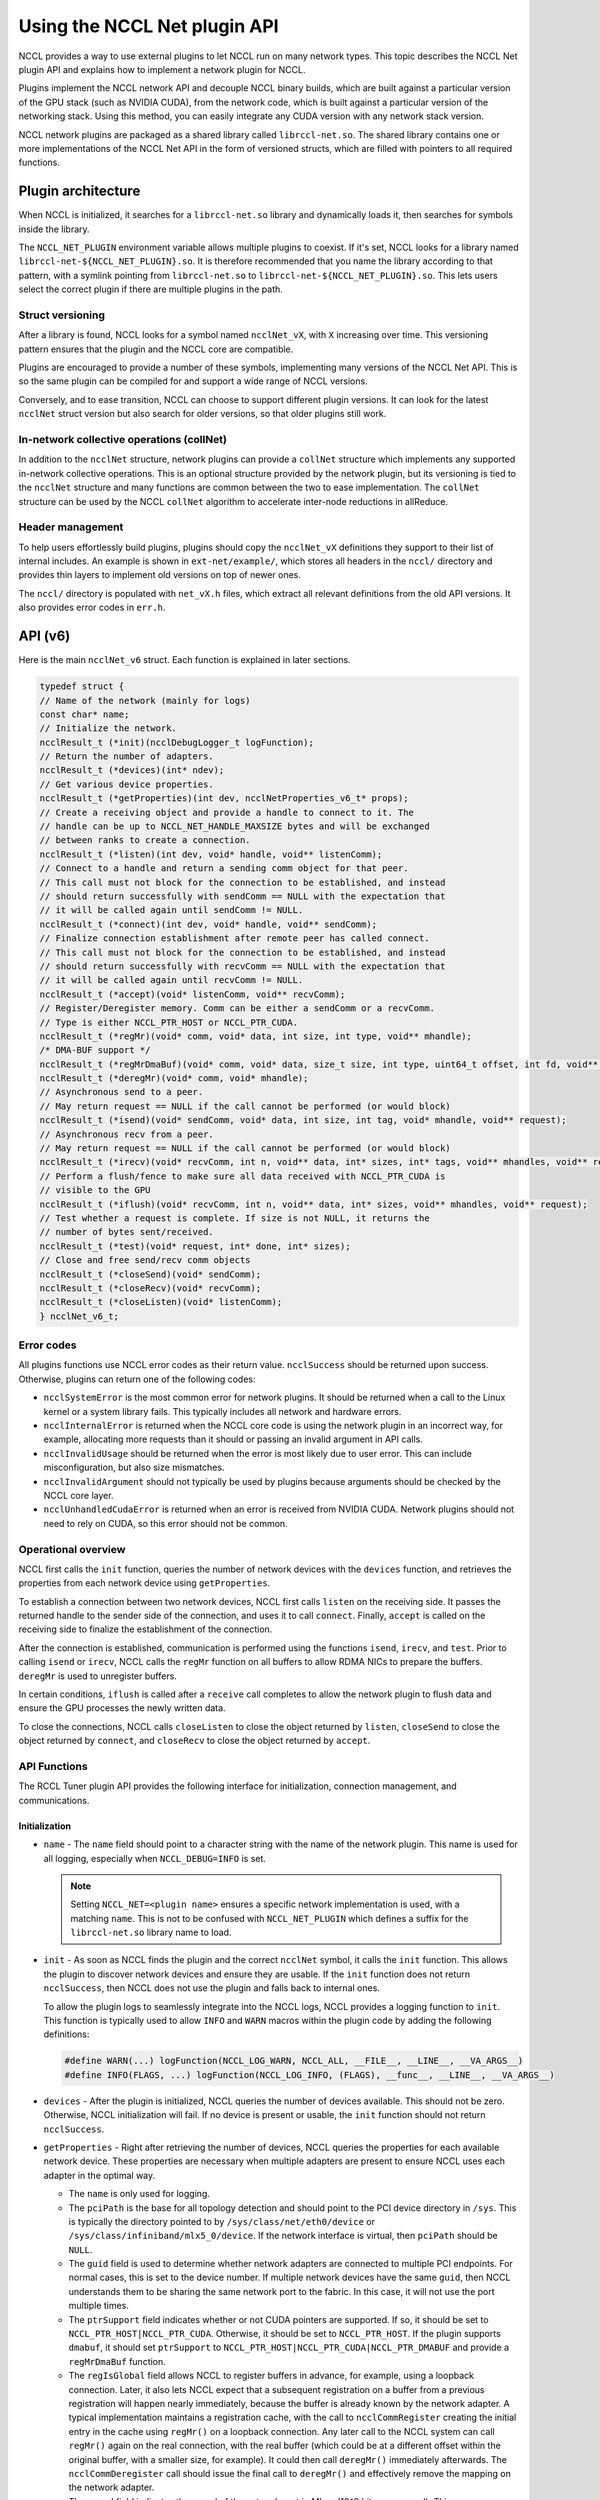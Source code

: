 .. meta::
   :description: How to use the NCCL Net API
   :keywords: RCCL, ROCm, library, API, NCCL Net, plugin

.. _using-nccl:

*****************************
Using the NCCL Net plugin API
*****************************

NCCL provides a way to use external plugins to let NCCL run on many network types. This 
topic describes the NCCL Net plugin API and explains how to implement a network plugin for NCCL.

Plugins implement the NCCL network API and decouple NCCL binary builds, which are built against a
particular version of the GPU stack (such as NVIDIA CUDA), from the network code, which is built against a
particular version of the networking stack. Using this method, you can easily integrate any CUDA version
with any network stack version.

NCCL network plugins are packaged as a shared library called ``librccl-net.so``. The shared library
contains one or more implementations of the NCCL Net API in the form of versioned structs,
which are filled with pointers to all required functions.

Plugin architecture
===================

When NCCL is initialized, it searches for a ``librccl-net.so`` library and dynamically loads it,
then searches for symbols inside the library.

The ``NCCL_NET_PLUGIN`` environment variable allows multiple plugins to coexist. If it's set, NCCL
looks for a library named ``librccl-net-${NCCL_NET_PLUGIN}.so``. It is therefore
recommended that you name the library according to that pattern, with a symlink pointing from ``librccl-net.so``
to ``librccl-net-${NCCL_NET_PLUGIN}.so``. This lets users select the correct plugin
if there are multiple plugins in the path.

Struct versioning
-----------------

After a library is found, NCCL looks for a symbol named ``ncclNet_vX``, with ``X`` increasing
over time. This versioning pattern ensures that the plugin and the NCCL core are compatible.

Plugins are encouraged to provide a number of these symbols, implementing many versions
of the NCCL Net API. This is so the same plugin can be compiled for and support a wide range of NCCL
versions.

Conversely, and to ease transition, NCCL can choose to support different plugin versions. It can look
for the latest ``ncclNet`` struct version but also search for older versions, so that older plugins
still work.

In-network collective operations (collNet)
----------------------------------------------

In addition to the ``ncclNet`` structure, network plugins can provide a ``collNet`` structure which
implements any supported in-network collective operations. This is an optional
structure provided by the network plugin,
but its versioning is tied to the ``ncclNet`` structure and many functions are common between the two to
ease implementation. The ``collNet`` structure can be used by the NCCL ``collNet``
algorithm to accelerate inter-node reductions in allReduce.

Header management
------------------

To help users effortlessly build plugins, plugins should copy the ``ncclNet_vX`` definitions
they support to their list of internal includes. An example is shown in ``ext-net/example/``, which stores
all headers in the ``nccl/`` directory and provides thin layers to implement old versions on top
of newer ones.

The ``nccl/`` directory is populated with ``net_vX.h`` files, which extract all relevant definitions
from the old API versions. It also provides error codes in ``err.h``.

API (v6)
=========

Here is the main ``ncclNet_v6`` struct. Each function is explained in later sections.

.. code:: shell

    typedef struct {
    // Name of the network (mainly for logs)
    const char* name;
    // Initialize the network.
    ncclResult_t (*init)(ncclDebugLogger_t logFunction);
    // Return the number of adapters.
    ncclResult_t (*devices)(int* ndev);
    // Get various device properties.
    ncclResult_t (*getProperties)(int dev, ncclNetProperties_v6_t* props);
    // Create a receiving object and provide a handle to connect to it. The
    // handle can be up to NCCL_NET_HANDLE_MAXSIZE bytes and will be exchanged
    // between ranks to create a connection.
    ncclResult_t (*listen)(int dev, void* handle, void** listenComm);
    // Connect to a handle and return a sending comm object for that peer.
    // This call must not block for the connection to be established, and instead
    // should return successfully with sendComm == NULL with the expectation that
    // it will be called again until sendComm != NULL.
    ncclResult_t (*connect)(int dev, void* handle, void** sendComm);
    // Finalize connection establishment after remote peer has called connect.
    // This call must not block for the connection to be established, and instead
    // should return successfully with recvComm == NULL with the expectation that
    // it will be called again until recvComm != NULL.
    ncclResult_t (*accept)(void* listenComm, void** recvComm);
    // Register/Deregister memory. Comm can be either a sendComm or a recvComm.
    // Type is either NCCL_PTR_HOST or NCCL_PTR_CUDA.
    ncclResult_t (*regMr)(void* comm, void* data, int size, int type, void** mhandle);
    /* DMA-BUF support */
    ncclResult_t (*regMrDmaBuf)(void* comm, void* data, size_t size, int type, uint64_t offset, int fd, void** mhandle);
    ncclResult_t (*deregMr)(void* comm, void* mhandle);
    // Asynchronous send to a peer.
    // May return request == NULL if the call cannot be performed (or would block)
    ncclResult_t (*isend)(void* sendComm, void* data, int size, int tag, void* mhandle, void** request);
    // Asynchronous recv from a peer.
    // May return request == NULL if the call cannot be performed (or would block)
    ncclResult_t (*irecv)(void* recvComm, int n, void** data, int* sizes, int* tags, void** mhandles, void** request);
    // Perform a flush/fence to make sure all data received with NCCL_PTR_CUDA is
    // visible to the GPU
    ncclResult_t (*iflush)(void* recvComm, int n, void** data, int* sizes, void** mhandles, void** request);
    // Test whether a request is complete. If size is not NULL, it returns the
    // number of bytes sent/received.
    ncclResult_t (*test)(void* request, int* done, int* sizes);
    // Close and free send/recv comm objects
    ncclResult_t (*closeSend)(void* sendComm);
    ncclResult_t (*closeRecv)(void* recvComm);
    ncclResult_t (*closeListen)(void* listenComm);
    } ncclNet_v6_t;

Error codes
-----------

All plugins functions use NCCL error codes as their return value. ``ncclSuccess`` should be returned upon
success. Otherwise, plugins can return one of the following codes:

* ``ncclSystemError`` is the most common error for network plugins. It should be returned when a call to the Linux kernel or a system library fails. This typically includes all network and hardware errors.
* ``ncclInternalError`` is returned when the NCCL core code is using the network plugin in an incorrect way, for example, allocating more requests than it should or passing an invalid argument in API calls.
* ``ncclInvalidUsage`` should be returned when the error is most likely due to user error. This can include misconfiguration, but also size mismatches.
* ``ncclInvalidArgument`` should not typically be used by plugins because arguments should be checked by the NCCL core layer.
* ``ncclUnhandledCudaError`` is returned when an error is received from NVIDIA CUDA. Network plugins should not need to rely on CUDA, so this error should not be common.

Operational overview
--------------------

NCCL first calls the ``init`` function, queries the number of network devices with the
``devices`` function, and retrieves the properties from each network device using ``getProperties``.

To establish a connection between two network devices, NCCL first calls ``listen`` on the
receiving side. It passes the returned handle to the sender side of the connection, and uses it to call ``connect``.
Finally, ``accept`` is called on the receiving side to finalize the establishment of the connection.

After the connection is established, communication is performed using the functions ``isend``,
``irecv``, and ``test``. Prior to calling ``isend`` or ``irecv``, NCCL calls the ``regMr`` function on
all buffers to allow RDMA NICs to prepare the buffers. ``deregMr`` is used to unregister buffers.

In certain conditions, ``iflush`` is called after a ``receive`` call completes to allow the network
plugin to flush data and ensure the GPU processes the newly written data.

To close the connections, NCCL calls ``closeListen`` to close the object returned by ``listen``,
``closeSend`` to close the object returned by ``connect``, and ``closeRecv`` to close the object returned
by ``accept``.

API Functions
-------------

The RCCL Tuner plugin API provides the following interface for initialization, connection management, and
communications.

Initialization
^^^^^^^^^^^^^^

*  ``name`` - The ``name`` field should point to a character string with the name of the network plugin. This name is used for all logging, especially when ``NCCL_DEBUG=INFO`` is set.

   .. note::

      Setting ``NCCL_NET=<plugin name>`` ensures a specific network implementation is used, with
      a matching ``name``. This is not to be confused with ``NCCL_NET_PLUGIN`` which defines a suffix for the
      ``librccl-net.so`` library name to load.

*  ``init`` - As soon as NCCL finds the plugin and the correct ``ncclNet`` symbol, it calls the ``init`` function. This allows the plugin to discover network devices and ensure they are usable.
   If the ``init`` function does not return ``ncclSuccess``, then NCCL does not use the plugin and falls back to internal ones.

   To allow the plugin logs to seamlessly integrate into the NCCL logs, NCCL provides a logging function to ``init``. This function is typically used to allow ``INFO`` and ``WARN`` macros within the plugin code by adding the following definitions:

   .. code:: shell

      #define WARN(...) logFunction(NCCL_LOG_WARN, NCCL_ALL, __FILE__, __LINE__, __VA_ARGS__)
      #define INFO(FLAGS, ...) logFunction(NCCL_LOG_INFO, (FLAGS), __func__, __LINE__, __VA_ARGS__)

*  ``devices`` - After the plugin is initialized, NCCL queries the number of devices available. 
   This should not be zero. Otherwise, NCCL initialization will fail. If no device is present or usable, the ``init`` function should not return ``ncclSuccess``.

*  ``getProperties`` - Right after retrieving the number of devices, NCCL queries the properties for each available network device. 
   These properties are necessary when multiple adapters are present to ensure NCCL uses each adapter in the optimal way.

   *  The ``name`` is only used for logging.

   *  The ``pciPath`` is the base for all topology detection and should point to the PCI device directory
      in ``/sys``. This is typically the directory pointed to by ``/sys/class/net/eth0/device`` or
      ``/sys/class/infiniband/mlx5_0/device``. If the network interface is virtual, then ``pciPath`` should
      be ``NULL``.

   *  The ``guid`` field is used to determine whether network adapters are connected to multiple PCI
      endpoints. For normal cases, this is set to the device number. If multiple network devices have
      the same ``guid``, then NCCL understands them to be sharing the same network port to the fabric. In this case,
      it will not use the port multiple times.

   *  The ``ptrSupport`` field indicates whether or not CUDA pointers are supported. If so, it should be
      set to ``NCCL_PTR_HOST|NCCL_PTR_CUDA``. Otherwise, it should be set to ``NCCL_PTR_HOST``. If the plugin
      supports ``dmabuf``, it should set ``ptrSupport`` to ``NCCL_PTR_HOST|NCCL_PTR_CUDA|NCCL_PTR_DMABUF`` and
      provide a ``regMrDmaBuf`` function.

   *  The ``regIsGlobal`` field allows NCCL to register buffers in advance, for example, using a loopback connection.
      Later, it also lets NCCL expect that a subsequent registration on a buffer from a previous registration
      will happen nearly immediately, because the buffer is already known by the network adapter. A typical
      implementation maintains a registration cache, with the call to ``ncclCommRegister`` creating the
      initial entry in the cache using ``regMr()`` on a loopback connection. Any later call to the NCCL
      system can call ``regMr()`` again on the real connection, with the real buffer (which could be at a
      different offset within the original buffer, with a smaller size, for example). It
      could then call ``deregMr()`` immediately afterwards.
      The ``ncclCommDeregister`` call should issue the final call to ``deregMr()`` and effectively remove the mapping
      on the network adapter.

   *  The ``speed`` field indicates the speed of the network port in Mbps (10^6 bits per second).
      This ensures proper optimization of flows within the node.

   *  The ``port`` field indicates the port number. This is important for topology detection and
      flow optimization within the node when a NIC with a single PCI connection is connected to the fabric through multiple ports.

   *  The ``latency`` field indicates the network latency in microseconds. This can be useful to
      improve the NCCL tuning and ensure NCCL switches from tree to ring at the correct size.

   *  The ``maxComms`` field indicates the maximum number of connections that can be created.

   *  The ``maxRecvs`` field indicates the maximum number for grouped receive operations (see grouped receive).

Connection establishment
^^^^^^^^^^^^^^^^^^^^^^^^

Connections are used in an unidirectional manner, with a sender side and a receiver
side.

*  ``listen`` - To create a connection, NCCL calls ``listen`` on the receiver side.
   This function accepts a device number as an input argument and returns a local ``listenComm`` object and a ``handle``
   to pass to the other side of the connection, so that the sender can connect to the receiver.
   The ``handle`` is a buffer of size ``NCCL_NET_HANDLE_MAXSIZE`` and is provided by NCCL.
   This call should never block, but unlike ``connect`` and ``accept``, ``listenComm`` should never be ``NULL``
   if the call succeeds.

*  ``connect`` - NCCL uses its bootstrap infrastructure to provide the ``handle`` to the sender side,
   then calls ``connect`` on the sender side on a given device index ``dev`` and provides the ``handle``.
   ``connect`` should not block either. Instead, it sets ``sendComm`` to ``NULL`` and returns ``ncclSuccess``.
   In that case, NCCL will keep calling ``accept`` again until it succeeds.

*  ``accept`` - To finalize the connection, the receiver side calls ``accept`` on the ``listenComm`` object
   previously returned by the ``listen`` call. If the sender did not connect yet, ``accept`` should not block.
   It should return ``ncclSuccess``, setting ``recvComm`` to ``NULL``. NCCL will keep calling ``accept``
   again until it succeeds.

*  ``closeListen`` / ``closeSend`` / ``closeRecv`` - When a ``listenComm``, ``sendComm``, or ``recvComm`` object is no longer
   needed, NCCL calls ``closeListen``, ``closeSend``, or ``closeRecv`` to free the associated resources.

Communication
^^^^^^^^^^^^^

Communication is handled using the asynchronous send and receive operations: ``isend``, ``irecv``, and ``test``.
To support RDMA capabilities, buffer registration and flush functions are provided.

To keep track of asynchronous send, receive, and flush operations, requests are returned to NCCL,
then queried using ``test``. Each ``sendComm`` or ``recvComm`` must be able to handle
``NCCL_NET_MAX_REQUESTS`` requests in parallel.

.. note::

   This value should be multiplied by the multi-receive capability of the plugin for the sender
   side, so the plugin can effectively have ``NCCL_NET_MAX_REQUESTS`` multi-receive operations happening
   in parallel. If ``maxRecvs`` is 8 and ``NCCL_NET_MAX_REQUESTS`` is 8, then each
   ``sendComm`` must be able to handle up to 64 (8x8) concurrent ``isend`` operations.

*  ``regMr`` - Prior to sending or receiving data, NCCL calls ``regMr`` with any buffers later used for communication.
   It provides a ``sendComm`` or ``recvComm`` object for the ``comm`` argument,
   the buffer pointer ``data``, the ``size``, and the ``type``. The type is either ``NCCL_PTR_HOST`` or ``NCCL_PTR_CUDA`` if
   the network supports CUDA pointers.

   The network plugin can use the output argument ``mhandle`` to store any reference to the memory registration, because
   ``mhandle`` is returned for all ``isend``, ``irecv``, ``iflush``, and ``deregMr`` calls.

*  ``regMrDmaBuf`` - If the plugin has set the ``NCCL_PTR_DMABUF`` property in ``ptrSupport``, 
   NCCL uses ``regMrDmaBuf`` instead of ``regMr``. If the property was not set, ``regMrDmaBuf`` can be set to ``NULL``.

*  ``deregMr`` - When buffers are no longer used for communication, NCCL calls ``deregMr`` to let the plugin
   free resources. This function is used to deregister handles returned by ``regMr`` and ``regMrDmaBuf``.

*  ``isend`` - Data is sent through the connection using ``isend``, passing the ``sendComm`` object previously created
   by ``connect``, the buffer described by ``data``, ``size``, and ``mhandle``. A ``tag`` must
   be used if the network supports multi-receive operations (see ``irecv``) to distinguish between different send requests
   matching the same multi-receive. Otherwise it can be set to ``0``.

   The ``isend`` operation returns a handle in the ``request`` argument for further calls to ``test``.
   If the ``isend`` operation cannot be initiated, ``request`` is set to ``NULL``. NCCL will call ``isend`` again later.

*  ``irecv`` - To receive data, NCCL calls ``irecv`` with the ``recvComm`` returned by ``accept``.
   The argument ``n`` configures NCCL for multi-receive, to allow grouping of multiple sends
   through a single network connection. Each buffer can be described by the ``data``, ``sizes``, and ``mhandles`` arrays.
   ``tags`` specify a tag for each receive so that each of the ``n`` independent ``isend`` operations is received
   into the right buffer.

   If all receive operations can be initiated, ``irecv`` returns a handle in the ``request`` pointer. Otherwise,
   it sets the pointer to ``NULL``. In the case of multi-receive, all ``n`` receive operations are handled by a single request handle.

   The sizes provided to ``irecv`` can (and will) be larger than the size of the ``isend`` operation.
   However, it is an error if the receive size is smaller than the send size.

   .. note::

      For a given connection, send and receive operations should always match in the order they were
      posted. Tags provided for receive operations are only used to assign a given send operation to one
      of the buffers of the first (multi-)receive operation in the queue, not to allow for out-of-order tag
      matching on any receive operation posted.

*  ``test`` - After an ``isend`` or ``irecv`` operation is initiated, NCCL calls ``test`` on the request handles until
   the operation completes. When that happens, ``done`` is set to ``1`` and ``sizes`` is set to the real size sent or received,
   the latter could potentially be lower than the size passed to ``irecv``.

   In the case of a multi-receive, all receives are considered as part of a single operation, the goal
   being to allow aggregation. Therefore, they share a single request and a single ``done`` status. However,
   they can have different sizes, so if ``done`` is non-zero, the ``sizes`` array should contain the ``n`` sizes
   corresponding to the buffers passed to ``irecv``.

   After ``test`` returns ``1`` in ``done``, the request handle can be freed. This means that NCCL will never
   call ``test`` again on that request, unless it is reallocated by another call to ``isend`` or ``irecv``.

*  ``iflush`` - After a receive operation completes, if the operation was targeting GPU memory and received
   a non-zero number of bytes, NCCL calls ``iflush``. This lets the network flush any buffer to ensure
   the GPU can read it immediately without seeing stale data. This flush operation is decoupled from
   the ``test`` code to improve the latency of ``LL*`` protocols, because those are capable of determining
   when data is valid or not.

   ``iflush`` returns a request which must be queried using ``test`` until it completes.
